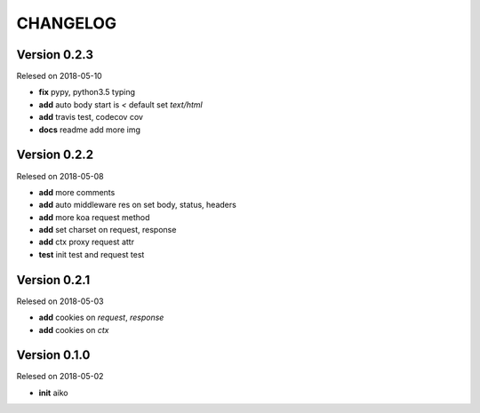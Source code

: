CHANGELOG
=========

Version 0.2.3
-------------

Relesed on 2018-05-10

- **fix** pypy, python3.5 typing
- **add** auto body start is `<` default set `text/html`
- **add** travis test, codecov cov
- **docs** readme add more img

Version 0.2.2
-------------

Relesed on 2018-05-08

- **add** more comments
- **add** auto middleware res on set body, status, headers
- **add** more koa request method
- **add** set charset on request, response
- **add** ctx proxy request attr
- **test** init test and request test

Version 0.2.1
-------------

Relesed on 2018-05-03

- **add** cookies on `request`, `response`
- **add** cookies on `ctx`


Version 0.1.0
-------------

Relesed on 2018-05-02

- **init** aiko
